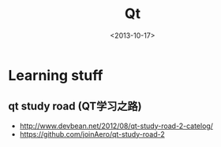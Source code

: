#+TITLE: Qt
#+DATE: <2013-10-17>

* Learning stuff

** qt study road (QT学习之路)

- http://www.devbean.net/2012/08/qt-study-road-2-catelog/
- https://github.com/joinAero/qt-study-road-2
